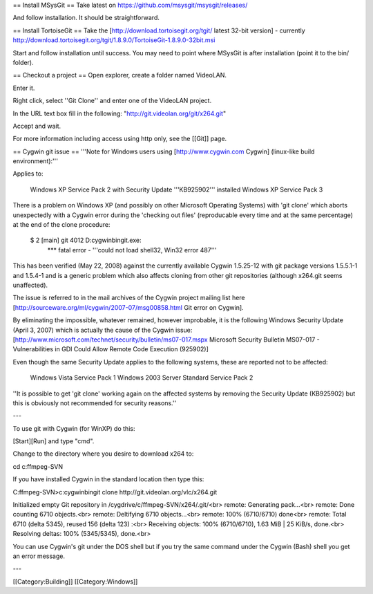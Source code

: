 == Install MSysGit == Take latest on
https://github.com/msysgit/msysgit/releases/

And follow installation. It should be straightforward.

== Install TortoiseGit == Take the
[http://download.tortoisegit.org/tgit/ latest 32-bit version] -
currently
http://download.tortoisegit.org/tgit/1.8.9.0/TortoiseGit-1.8.9.0-32bit.msi

Start and follow installation until success. You may need to point where
MSysGit is after installation (point it to the bin/ folder).

== Checkout a project == Open explorer, create a folder named VideoLAN.

Enter it.

Right click, select ''Git Clone'' and enter one of the VideoLAN project.

In the URL text box fill in the following:
"http://git.videolan.org/git/x264.git"

Accept and wait.

For more information including access using http only, see the [[Git]]
page.

== Cygwin git issue == '''Note for Windows users using
[http://www.cygwin.com Cygwin] (linux-like build environment):'''

Applies to:

   Windows XP Service Pack 2 with Security Update '''KB925902'''
   installed Windows XP Service Pack 3

There is a problem on Windows XP (and possibly on other Microsoft
Operating Systems) with 'git clone' which aborts unexpectedly with a
Cygwin error during the 'checking out files' (reproducable every time
and at the same percentage) at the end of the clone procedure:

   $ 2 [main] git 4012 D:cygwinbingit.exe:
      \**\* fatal error - '''could not load shell32, Win32 error 487'''

This has been verified (May 22, 2008) against the currently available
Cygwin 1.5.25-12 with git package versions 1.5.5.1-1 and 1.5.4-1 and is
a generic problem which also affects cloning from other git repositories
(although x264.git seems unaffected).

The issue is referred to in the mail archives of the Cygwin project
mailing list here [http://sourceware.org/ml/cygwin/2007-07/msg00858.html
Git error on Cygwin].

By eliminating the impossible, whatever remained, however improbable, it
is the following Windows Security Update (April 3, 2007) which is
actually the cause of the Cygwin issue:
[http://www.microsoft.com/technet/security/bulletin/ms07-017.mspx
Microsoft Security Bulletin MS07-017 - Vulnerabilities in GDI Could
Allow Remote Code Execution (925902)]

Even though the same Security Update applies to the following systems,
these are reported not to be affected:

   Windows Vista Service Pack 1 Windows 2003 Server Standard Service
   Pack 2

''It is possible to get 'git clone' working again on the affected
systems by removing the Security Update (KB925902) but this is obviously
not recommended for security reasons.''

---

To use git with Cygwin (for WinXP) do this:

[Start][Run] and type "cmd".

Change to the directory where you desire to download x264 to:

cd c:ffmpeg-SVN

If you have installed Cygwin in the standard location then type this:

C:ffmpeg-SVN>c:cygwinbingit clone http://git.videolan.org/vlc/x264.git

Initialized empty Git repository in
/cygdrive/c/ffmpeg-SVN/x264/.git/<br> remote: Generating pack...<br>
remote: Done counting 6710 objects.<br> remote: Deltifying 6710
objects...<br> remote: 100% (6710/6710) done<br> remote: Total 6710
(delta 5345), reused 156 (delta 123) :<br> Receiving objects: 100%
(6710/6710), 1.63 MiB \| 25 KiB/s, done.<br> Resolving deltas: 100%
(5345/5345), done.<br>

You can use Cygwin's git under the DOS shell but if you try the same
command under the Cygwin (Bash) shell you get an error message.

---

[[Category:Building]] [[Category:Windows]]
